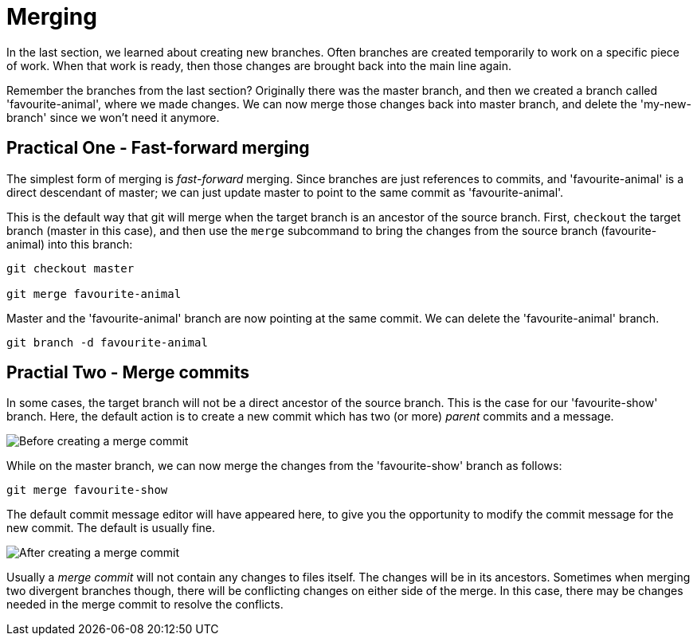 = Merging

In the last section, we learned about creating new branches. Often branches are
created temporarily to work on a specific piece of work. When that work is
ready, then those changes are brought back into the main line again.

Remember the branches from the last section? Originally there was the master
branch, and then we created a branch called 'favourite-animal', where we made
changes. We can now merge those changes back into master branch, and delete the
'my-new-branch' since we won't need it anymore.

== Practical One - Fast-forward merging

The simplest form of merging is _fast-forward_ merging. Since branches are just
references to commits, and 'favourite-animal' is a direct descendant of master;
we can just update master to point to the same commit as 'favourite-animal'.

This is the default way that git will merge when the target branch is an
ancestor of the source branch. First, `checkout` the target branch (master in
this case), and then use the `merge` subcommand to bring the changes from the
source branch (favourite-animal) into this branch:

[source,bash]
----
git checkout master

git merge favourite-animal
----

Master and the 'favourite-animal' branch are now pointing at the same commit.
We can delete the 'favourite-animal' branch.

[source,bash]
----
git branch -d favourite-animal
----

== Practial Two - Merge commits

In some cases, the target branch will not be a direct ancestor of the source
branch. This is the case for our 'favourite-show' branch. Here, the default
action is to create a new commit which has two (or more) _parent_ commits and a
message.

image::./img/basic-merging-before.png[Before creating a merge commit]

While on the master branch, we can now merge the changes from the
'favourite-show' branch as follows:

[source,bash]
----
git merge favourite-show
----

The default commit message editor will have appeared here, to give you the
opportunity to modify the commit message for the new commit. The default is
usually fine.

image::./img/basic-merging-after.png[After creating a merge commit]

Usually a _merge commit_ will not contain any changes to files itself. The
changes will be in its ancestors. Sometimes when merging two divergent branches
though, there will be conflicting changes on either side of the merge. In this
case, there may be changes needed in the merge commit to resolve the conflicts.
